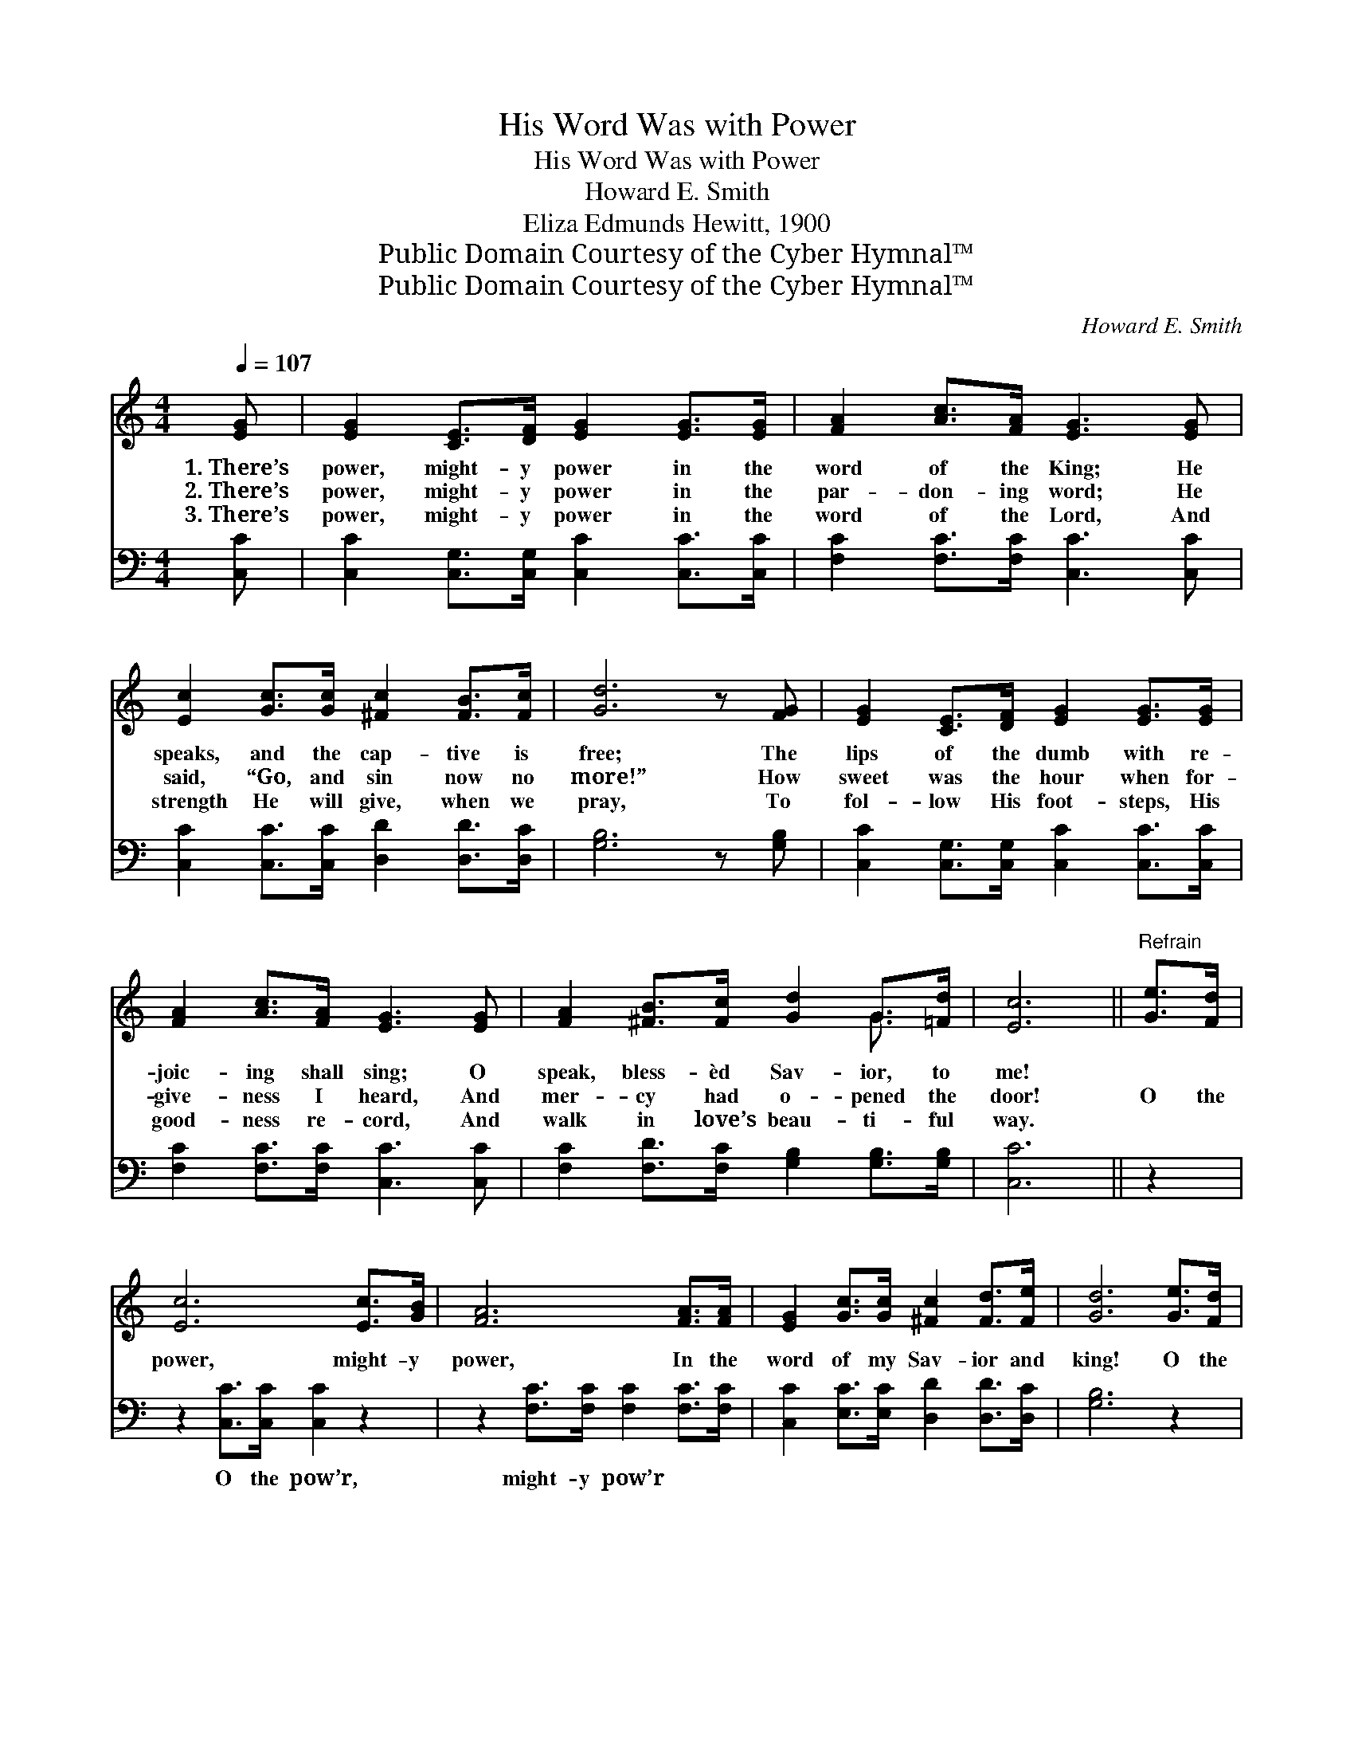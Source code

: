 X:1
T:His Word Was with Power
T:His Word Was with Power
T:Howard E. Smith
T:Eliza Edmunds Hewitt, 1900
T:Public Domain Courtesy of the Cyber Hymnal™
T:Public Domain Courtesy of the Cyber Hymnal™
C:Howard E. Smith
Z:Public Domain
Z:Courtesy of the Cyber Hymnal™
%%score ( 1 2 ) 3
L:1/8
Q:1/4=107
M:4/4
K:C
V:1 treble 
V:2 treble 
V:3 bass 
V:1
 [EG] | [EG]2 [CE]>[DF] [EG]2 [EG]>[EG] | [FA]2 [Ac]>[FA] [EG]3 [EG] | %3
w: 1.~There’s|power, might- y power in the|word of the King; He|
w: 2.~There’s|power, might- y power in the|par- don- ing word; He|
w: 3.~There’s|power, might- y power in the|word of the Lord, And|
 [Ec]2 [Gc]>[Gc] [^Fc]2 [FB]>[Fc] | [Gd]6 z [FG] | [EG]2 [CE]>[DF] [EG]2 [EG]>[EG] | %6
w: speaks, and the cap- tive is|free; The|lips of the dumb with re-|
w: said, “Go, and sin now no|more!” How|sweet was the hour when for-|
w: strength He will give, when we|pray, To|fol- low His foot- steps, His|
 [FA]2 [Ac]>[FA] [EG]3 [EG] | [FA]2 [^FB]>[Fc] [Gd]2 G>[=Fd] | [Ec]6 ||"^Refrain" [Ge]>[Fd] | %10
w: joic- ing shall sing; O|speak, bless- èd Sav- ior, to|me!||
w: give- ness I heard, And|mer- cy had o- pened the|door!|O the|
w: good- ness re- cord, And|walk in love’s beau- ti- ful|way.||
 [Ec]6 [Ec]>[GB] | [FA]6 [FA]>[FA] | [EG]2 [Gc]>[Gc] [^Fc]2 [Fd]>[Fe] | [Gd]6 [Ge]>[Fd] | %14
w: ||||
w: power, might- y|power, In the|word of my Sav- ior and|king! O the|
w: ||||
 [Ec]6 [Ec]>[GB] | [FA]6 [^DA]2 | [EG]2 [Ec]>[Ec] [FB]2 [Ec]>[Fd] | [Ec]6 z |] %18
w: ||||
w: power, might- y|power! For|Je- sus sal- va- tion shall|bring.|
w: ||||
V:2
 x | x8 | x8 | x8 | x8 | x8 | x8 | x6 G3/2 x/ | x6 || x2 | x8 | x8 | x8 | x8 | x8 | x8 | x8 | x7 |] %18
V:3
 [C,C] | [C,C]2 [C,G,]>[C,G,] [C,C]2 [C,C]>[C,C] | [F,C]2 [F,C]>[F,C] [C,C]3 [C,C] | %3
w: ~|~ ~ ~ ~ ~ ~|~ ~ ~ ~ ~|
 [C,C]2 [C,C]>[C,C] [D,D]2 [D,D]>[D,C] | [G,B,]6 z [G,B,] | %5
w: ~ ~ ~ ~ ~ ~|~ ~|
 [C,C]2 [C,G,]>[C,G,] [C,C]2 [C,C]>[C,C] | [F,C]2 [F,C]>[F,C] [C,C]3 [C,C] | %7
w: ~ ~ ~ ~ ~ ~|~ ~ ~ ~ ~|
 [F,C]2 [F,D]>[F,C] [G,B,]2 [G,B,]>[G,B,] | [C,C]6 || z2 | z2 [C,C]>[C,C] [C,C]2 z2 | %11
w: ~ ~ ~ ~ ~ ~|~||O the pow’r,|
 z2 [F,C]>[F,C] [F,C]2 [F,C]>[F,C] | [C,C]2 [E,C]>[E,C] [D,D]2 [D,D]>[D,C] | [G,B,]6 z2 | %14
w: might- y pow’r ~ ~|~ ~ ~ ~ ~ ~|~|
 z2 [C,C]>[C,C] [C,C]2 z2 | z2 [F,C]>[F,C] [F,C]2 [^F,C]2 | %16
w: O the pow’r,|might- y pow’r *|
 [G,C]2 [G,C]>[G,C] [G,D]2 [G,C]>[G,B,] | [C,C]6 z |] %18
w: ||

